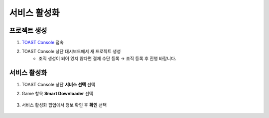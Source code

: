 ######################
서비스 활성화
######################


프로젝트 생성
=====================

1. `TOAST Console <https://console.toast.com>`_ 접속

2. TOAST Console 상단 대시보드에서 새 프로젝트 생성
    * 조직 생성이 되어 있지 않다면 결제 수단 등록 → 조직 등록 후 진행 바랍니다.


서비스 활성화
=====================

1. TOAST Console 상단 **서비스 선택** 선택

2. Game 항목 **Smart Downloader** 선택

    .. image:: _static/image/project-service-select.png

3. 서비스 활성화 팝업에서 정보 확인 후 **확인** 선택

    .. image:: _static/image/project-service-active.png